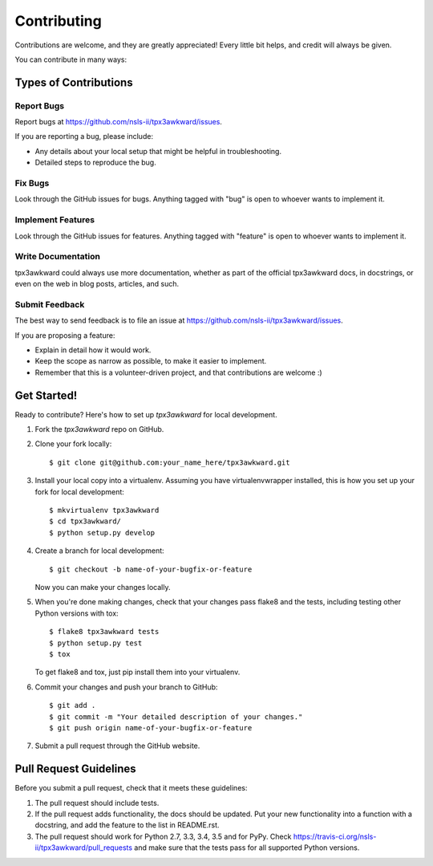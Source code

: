 ============
Contributing
============

Contributions are welcome, and they are greatly appreciated! Every
little bit helps, and credit will always be given.

You can contribute in many ways:

Types of Contributions
----------------------

Report Bugs
~~~~~~~~~~~

Report bugs at https://github.com/nsls-ii/tpx3awkward/issues.

If you are reporting a bug, please include:

* Any details about your local setup that might be helpful in troubleshooting.
* Detailed steps to reproduce the bug.

Fix Bugs
~~~~~~~~

Look through the GitHub issues for bugs. Anything tagged with "bug"
is open to whoever wants to implement it.

Implement Features
~~~~~~~~~~~~~~~~~~

Look through the GitHub issues for features. Anything tagged with "feature"
is open to whoever wants to implement it.

Write Documentation
~~~~~~~~~~~~~~~~~~~

tpx3awkward could always use more documentation, whether
as part of the official tpx3awkward docs, in docstrings,
or even on the web in blog posts, articles, and such.

Submit Feedback
~~~~~~~~~~~~~~~

The best way to send feedback is to file an issue at https://github.com/nsls-ii/tpx3awkward/issues.

If you are proposing a feature:

* Explain in detail how it would work.
* Keep the scope as narrow as possible, to make it easier to implement.
* Remember that this is a volunteer-driven project, and that contributions
  are welcome :)

Get Started!
------------

Ready to contribute? Here's how to set up `tpx3awkward` for local development.

1. Fork the `tpx3awkward` repo on GitHub.
2. Clone your fork locally::

    $ git clone git@github.com:your_name_here/tpx3awkward.git

3. Install your local copy into a virtualenv. Assuming you have virtualenvwrapper installed, this is how you set up your fork for local development::

    $ mkvirtualenv tpx3awkward
    $ cd tpx3awkward/
    $ python setup.py develop

4. Create a branch for local development::

    $ git checkout -b name-of-your-bugfix-or-feature

   Now you can make your changes locally.

5. When you're done making changes, check that your changes pass flake8 and the tests, including testing other Python versions with tox::

    $ flake8 tpx3awkward tests
    $ python setup.py test
    $ tox

   To get flake8 and tox, just pip install them into your virtualenv.

6. Commit your changes and push your branch to GitHub::

    $ git add .
    $ git commit -m "Your detailed description of your changes."
    $ git push origin name-of-your-bugfix-or-feature

7. Submit a pull request through the GitHub website.

Pull Request Guidelines
-----------------------

Before you submit a pull request, check that it meets these guidelines:

1. The pull request should include tests.
2. If the pull request adds functionality, the docs should be updated. Put
   your new functionality into a function with a docstring, and add the
   feature to the list in README.rst.
3. The pull request should work for Python 2.7, 3.3, 3.4, 3.5 and for PyPy. Check
   https://travis-ci.org/nsls-ii/tpx3awkward/pull_requests
   and make sure that the tests pass for all supported Python versions.

